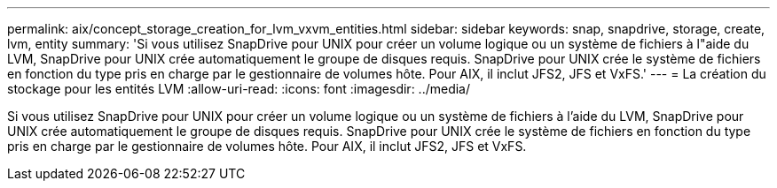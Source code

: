 ---
permalink: aix/concept_storage_creation_for_lvm_vxvm_entities.html 
sidebar: sidebar 
keywords: snap, snapdrive, storage, create, lvm, entity 
summary: 'Si vous utilisez SnapDrive pour UNIX pour créer un volume logique ou un système de fichiers à l"aide du LVM, SnapDrive pour UNIX crée automatiquement le groupe de disques requis. SnapDrive pour UNIX crée le système de fichiers en fonction du type pris en charge par le gestionnaire de volumes hôte. Pour AIX, il inclut JFS2, JFS et VxFS.' 
---
= La création du stockage pour les entités LVM
:allow-uri-read: 
:icons: font
:imagesdir: ../media/


[role="lead"]
Si vous utilisez SnapDrive pour UNIX pour créer un volume logique ou un système de fichiers à l'aide du LVM, SnapDrive pour UNIX crée automatiquement le groupe de disques requis. SnapDrive pour UNIX crée le système de fichiers en fonction du type pris en charge par le gestionnaire de volumes hôte. Pour AIX, il inclut JFS2, JFS et VxFS.
